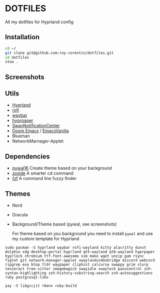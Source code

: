 * DOTFILES
All my dotfiles for Hyprland config

** Installation
#+begin_src bash
cd ~/
git clone git@github.com:roy-corentin/dotfiles.git
cd dotfiles
stow .
#+end_src

** Screenshots
#+attr_org: :width 400
[[./screenshots/screenshot1.png]]

#+attr_org: :width 400
[[./screenshots/screenshot2.png]]

** Utils
- [[https://github.com/hyprwm/Hyprland][Hyprland]]
- [[https://github.com/davatorium/rofi][rofi]]
- [[https://github.com/Alexays/Waybar][waybar]]
- [[https://github.com/hyprwm/hyprpaper][hyprpaper]]
- [[https://github.com/ErikReider/SwayNotificationCenter][SwayNotificationCenter]]
- [[https://github.com/doomemacs/doomemacs][Doom Emacs]] / [[https://github.com/roy-corentin/EmacsVanilla][EmacsVanilla]]
- Blueman
- NetworkMarnager-Applet

** Dependencies
- [[https://github.com/eylles/pywal16][pywal16]] Create theme based on your background
- [[https://github.com/ajeetdsouza/zoxide][zoxide]] A smarter cd command
- [[https://github.com/junegunn/fzf][fzf]] A command line fuzzy finder

** Themes
+ Nord
+ Dracula
+ Background/Theme based (pywal, see screenshots)

  For theme based on you background you need to install =pywal= and use my custom template for Hyprland


#+begin_src shell :noeval
  sudo pacman -S hyprland waybar rofi-wayland kitty alacritty dunst dolphin xdg-desktop-portal-hyprland qt5-wayland qt6-wayland hyprpaper hyprlock chromium ttf-font-awesome vim mako wget unzip gum rsync figlet git network-manager-applet xwaylandvideobridge discord webcord ripgrep exa btop tldr waypaper cliphist calcurse swappy grim slurp tesseract tree-sitter imagemagick swayidle swaylock pavucontrol zsh-syntax-highlighting zsh-history-substring-search zsh-autosuggestions ruby postgresql-libs

  yay -S libgccjit rbenv ruby-build
#+end_src
